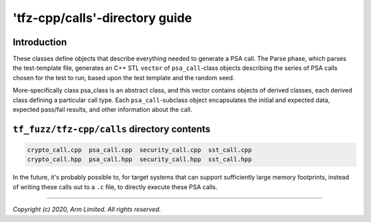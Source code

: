 ###############################
'tfz-cpp/calls'-directory guide
###############################

************
Introduction
************

These classes define objects that describe everything needed to generate a PSA
call.  The Parse phase, which parses the test-template file, generates an C++
STL ``vector`` of ``psa_call``-class objects describing the series of PSA calls
chosen for the test to run, based upon the test template and the random seed.

More-specifically class psa_class is an abstract class, and this vector contains
objects of derived classes, each derived class defining a particular call type.
Each ``psa_call``-subclass object encapsulates the initial and expected data,
expected pass/fail results, and other information about the call.

********************************************
``tf_fuzz/tfz-cpp/calls`` directory contents
********************************************
.. code-block:: bash

    crypto_call.cpp  psa_call.cpp  security_call.cpp  sst_call.cpp
    crypto_call.hpp  psa_call.hpp  security_call.hpp  sst_call.hpp

In the future, it's probably possible to, for target systems that can support
sufficiently large memory footprints, instead of writing these calls out to a
``.c`` file, to directly execute these PSA calls.

--------------

*Copyright (c) 2020, Arm Limited. All rights reserved.*
